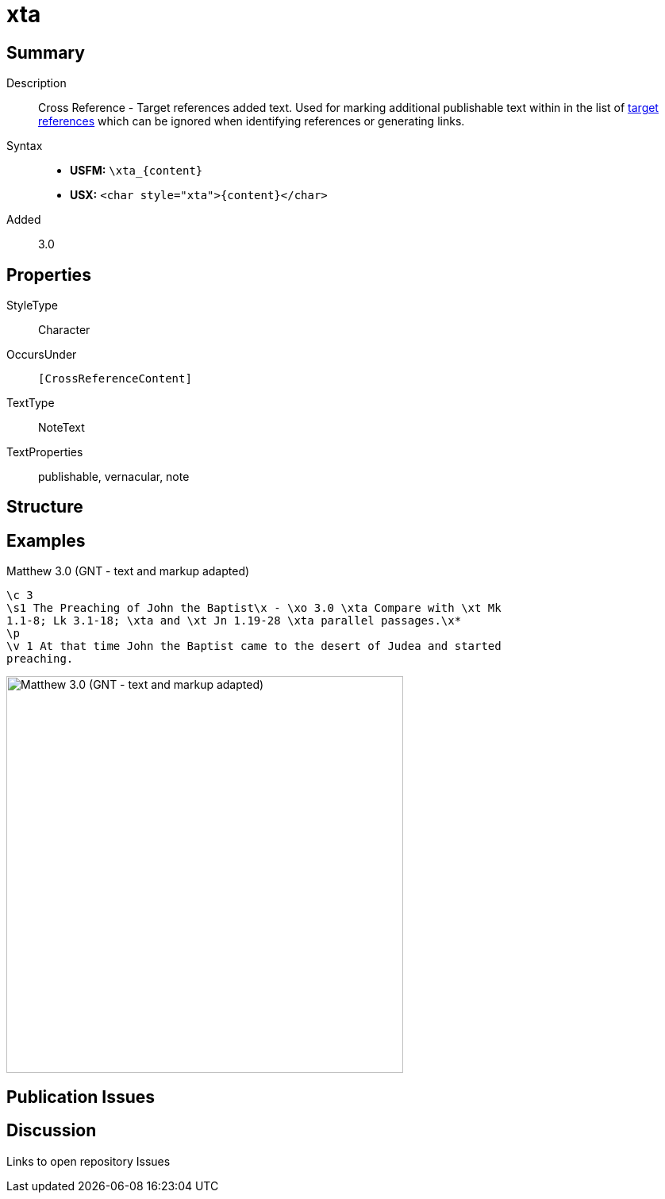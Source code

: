 = xta
:description: Cross Reference - Target references added text
:url-repo: https://github.com/usfm-bible/tcdocs/blob/main/markers/char/xta.adoc
:noindex:
ifndef::localdir[]
:source-highlighter: rouge
:localdir: ../
endif::[]
:imagesdir: {localdir}/images

// tag::public[]

== Summary

Description:: Cross Reference - Target references added text. Used for marking additional publishable text within in the list of xref:notes:crossref/xt[target references] which can be ignored when identifying references or generating links.
Syntax::
* *USFM:* `+\xta_{content}+`
* *USX:* `+<char style="xta">{content}</char>+`
// tag::spec[]
Added:: 3.0
// end::spec[]

ifdef::env-antora[]
See also: xref:note:crossref/x.adoc[Cross Reference]
endif::env-antora[]

== Properties

StyleType:: Character
OccursUnder:: `[CrossReferenceContent]`
TextType:: NoteText
TextProperties:: publishable, vernacular, note

== Structure

== Examples

.Matthew 3.0 (GNT - text and markup adapted)
[source#src-char-xta_1,usfm,highlight=3]
----
\c 3
\s1 The Preaching of John the Baptist\x - \xo 3.0 \xta Compare with \xt Mk 
1.1-8; Lk 3.1-18; \xta and \xt Jn 1.19-28 \xta parallel passages.\x*
\p
\v 1 At that time John the Baptist came to the desert of Judea and started 
preaching.
----

image::char/xta_1.jpg[Matthew 3.0 (GNT - text and markup adapted),500]

== Publication Issues

// end::public[]

== Discussion

Links to open repository Issues